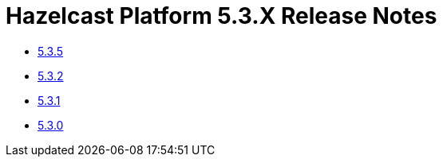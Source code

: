 = Hazelcast Platform 5.3.X Release Notes

- xref:5-3-5.adoc[5.3.5]
- xref:5-3-2.adoc[5.3.2]
- xref:5-3-1.adoc[5.3.1]
- xref:5-3-0.adoc[5.3.0]